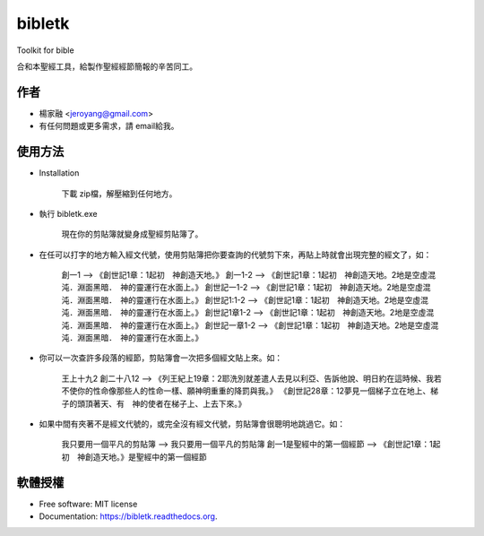 ===============================
bibletk
===============================

.. image:: https://img.shields.io/travis/jeroyang/bibletk.svg
        :target: https://travis-ci.org/jeroyang/bibletk

.. image:: https://img.shields.io/pypi/v/bibletk.svg
        :target: https://pypi.python.org/pypi/bibletk


Toolkit for bible

合和本聖經工具，給製作聖經經節簡報的辛苦同工。

作者
------
* 楊家融 <jeroyang@gmail.com>
* 有任何問題或更多需求，請 email給我。

使用方法
--------
* Installation

    下載 zip檔，解壓縮到任何地方。

* 執行 bibletk.exe 
    
    現在你的剪貼簿就變身成聖經剪貼簿了。

* 在任可以打字的地方輸入經文代號，使用剪貼簿把你要查詢的代號剪下來，再貼上時就會出現完整的經文了，如：
    
    創一1   --> 《創世記1章：1起初　神創造天地。》
    創一1-2   --> 《創世記1章：1起初　神創造天地。2地是空虛混沌．淵面黑暗．　神的靈運行在水面上。》
    創世記一1-2   --> 《創世記1章：1起初　神創造天地。2地是空虛混沌．淵面黑暗．　神的靈運行在水面上。》
    創世記1:1-2   --> 《創世記1章：1起初　神創造天地。2地是空虛混沌．淵面黑暗．　神的靈運行在水面上。》
    創世記1章1-2   --> 《創世記1章：1起初　神創造天地。2地是空虛混沌．淵面黑暗．　神的靈運行在水面上。》
    創世記一章1-2   --> 《創世記1章：1起初　神創造天地。2地是空虛混沌．淵面黑暗．　神的靈運行在水面上。》
    

* 你可以一次查許多段落的經節，剪貼簿會一次把多個經文貼上來。如：
    
    王上十九2 創二十八12   --> 《列王紀上19章：2耶洗別就差遣人去見以利亞、告訴他說、明日約在這時候、我若不使你的性命像那些人的性命一樣、願神明重重的降罰與我。》 《創世記28章：12夢見一個梯子立在地上、梯子的頭頂著天、有　神的使者在梯子上、上去下來。》
    
* 如果中間有夾著不是經文代號的，或完全沒有經文代號，剪貼簿會很聰明地跳過它。如：
    
    我只要用一個平凡的剪貼簿   -->  我只要用一個平凡的剪貼簿
    創一1是聖經中的第一個經節   -->  《創世記1章：1起初　神創造天地。》是聖經中的第一個經節 
    
    
軟體授權
-------
* Free software: MIT license
* Documentation: https://bibletk.readthedocs.org.
